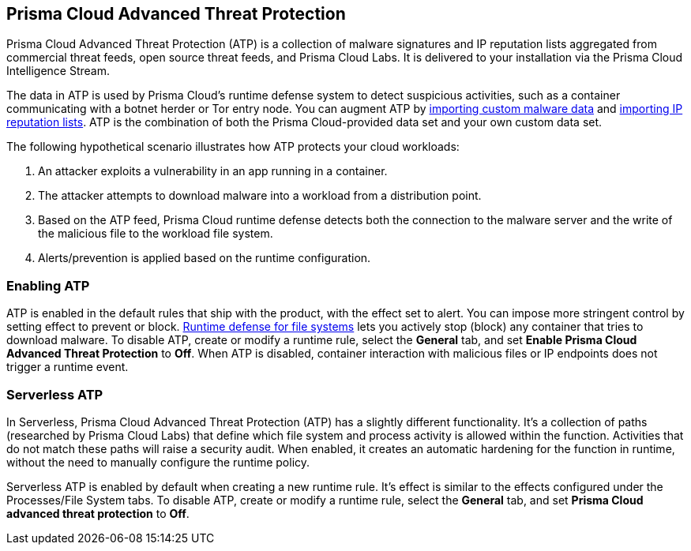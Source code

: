 [#prisma-cloud-advanced-threat-protection]
== Prisma Cloud Advanced Threat Protection

Prisma Cloud Advanced Threat Protection (ATP) is a collection of malware signatures and IP reputation lists aggregated from commercial threat feeds, open source threat feeds, and Prisma Cloud Labs.
It is delivered to your installation via the Prisma Cloud Intelligence Stream.

The data in ATP is used by Prisma Cloud's runtime defense system to detect suspicious activities, such as a container communicating with a botnet herder or Tor entry node.
You can augment ATP by xref:../configure/custom-feeds.adoc#import-malware-signatures[importing custom malware data] and xref:../configure/custom-feeds.adoc#import-ip-reputation-lists[importing IP reputation lists].
ATP is the combination of both the Prisma Cloud-provided data set and your own custom data set.

The following hypothetical scenario illustrates how ATP protects your cloud workloads:

. An attacker exploits a vulnerability in an app running in a container.

. The attacker attempts to download malware into a workload from a distribution point.

. Based on the ATP feed, Prisma Cloud runtime defense detects both the connection to the malware server and the write of the malicious file to the workload file system.

. Alerts/prevention is applied based on the runtime configuration.


[#enabling-atp]
=== Enabling ATP

ATP is enabled in the default rules that ship with the product, with the effect set to alert.
You can impose more stringent control by setting effect to prevent or block.
xref:../runtime-defense/runtime-defense-containers.adoc[Runtime defense for file systems] lets you actively stop (block) any container that tries to download malware.
To disable ATP, create or modify a runtime rule, select the *General* tab, and set *Enable Prisma Cloud Advanced Threat Protection* to *Off*.
When ATP is disabled, container interaction with malicious files or IP endpoints does not trigger a runtime event.


[#serverless-atp]
=== Serverless ATP

In Serverless, Prisma Cloud Advanced Threat Protection (ATP) has a slightly different functionality.
It's a collection of paths (researched by Prisma Cloud Labs) that define which file system and process activity is allowed within the function.
Activities that do not match these paths will raise a security audit.
When enabled, it creates an automatic hardening for the function in runtime, without the need to manually configure the runtime policy. 

Serverless ATP is enabled by default when creating a new runtime rule.
It's effect is similar to the effects configured under the Processes/File System tabs.
To disable ATP, create or modify a runtime rule, select the *General* tab, and set *Prisma Cloud advanced threat protection* to *Off*.
